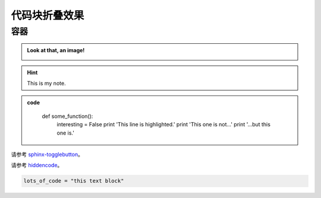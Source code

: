 代码块折叠效果
===================

容器
---------------
.. container:: toggle, toggle-hidden

	.. admonition:: Look at that, an image!

		.. image:: ../../_static/imgs/logo.gif

.. raw:: html

	<hr width="700" size="20"/>

.. hint::
	:class: dropdown, toggle-shown

	This is my note.

.. admonition:: code
	:class: dropdown

		def some_function():
			interesting = False
			print 'This line is highlighted.'
			print 'This one is not...'
			print '...but this one is.'

请参考 `sphinx-togglebutton <https://pypi.org/project/sphinx-togglebutton/>`_。			

.. raw:: html

	<hr width="700" size="20"/>

.. hidden-code-block:: python
    :starthidden: False

    a = 10
    b = a + 5

	#放于conf.py相同位置
	D:\xxxxxx\Sphinx\source\hidden_code_block.py
	
	import os
	import sys
	sys.path.insert(0, os.path.abspath('.'))

	extensions = [
	    'hidden_code_block'
	]

.. hidden-code-block:: python
	:linenos:
	:label: --- SHOW/HIDE ---

	x = 10
	y = x + 5

请参考 `hiddencode <https://github.com/scopatz/hiddencode/blob/master/index.rst>`_。

.. raw:: html

	<hr width="700" size="20"/>

.. raw:: html

   <details>
   <summary><a>big code</a></summary>

.. code-block:: python

   lots_of_code = "this text block"

.. raw:: html

   </details>

.. raw:: html

	<hr width="700" size="20"/>
